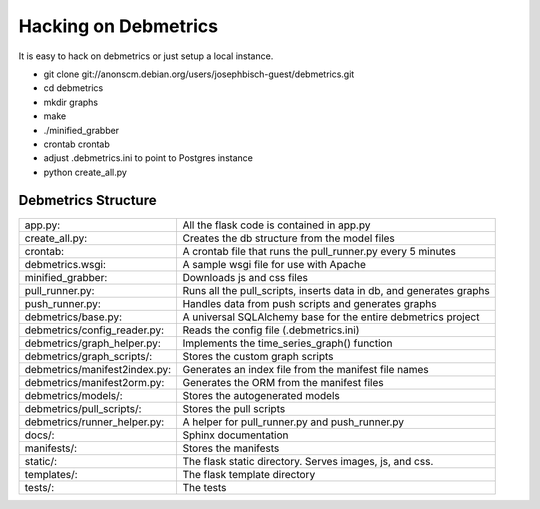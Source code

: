 Hacking on Debmetrics
*********************

It is easy to hack on debmetrics or just setup a local instance.

* git clone git://anonscm.debian.org/users/josephbisch-guest/debmetrics.git
* cd debmetrics
* mkdir graphs
* make
* ./minified_grabber
* crontab crontab
* adjust .debmetrics.ini to point to Postgres instance
* python create_all.py

Debmetrics Structure
====================

+------------------------------+-----------------------------------------------------------------------+
|app.py:                       |    All the flask code is contained in app.py                          |
+------------------------------+-----------------------------------------------------------------------+
|create_all.py:                |    Creates the db structure from the model files                      |
+------------------------------+-----------------------------------------------------------------------+
|crontab:                      |    A crontab file that runs the pull_runner.py every 5 minutes        |
+------------------------------+-----------------------------------------------------------------------+
|debmetrics.wsgi:              |    A sample wsgi file for use with Apache                             |
+------------------------------+-----------------------------------------------------------------------+
|minified_grabber:             |    Downloads js and css files                                         |
+------------------------------+-----------------------------------------------------------------------+
|pull_runner.py:               |    Runs all the pull_scripts, inserts data in db, and generates graphs|
+------------------------------+-----------------------------------------------------------------------+
|push_runner.py:               |    Handles data from push scripts and generates graphs                |
+------------------------------+-----------------------------------------------------------------------+
|debmetrics/base.py:           |    A universal SQLAlchemy base for the entire debmetrics project      |
+------------------------------+-----------------------------------------------------------------------+
|debmetrics/config_reader.py:  |    Reads the config file (.debmetrics.ini)                            |
+------------------------------+-----------------------------------------------------------------------+
|debmetrics/graph_helper.py:   |    Implements the time_series_graph() function                        |
+------------------------------+-----------------------------------------------------------------------+
|debmetrics/graph_scripts/:    |    Stores the custom graph scripts                                    |
+------------------------------+-----------------------------------------------------------------------+
|debmetrics/manifest2index.py: |    Generates an index file from the manifest file names               |
+------------------------------+-----------------------------------------------------------------------+
|debmetrics/manifest2orm.py:   |    Generates the ORM from the manifest files                          |
+------------------------------+-----------------------------------------------------------------------+
|debmetrics/models/:           |    Stores the autogenerated models                                    |
+------------------------------+-----------------------------------------------------------------------+
|debmetrics/pull_scripts/:     |    Stores the pull scripts                                            |
+------------------------------+-----------------------------------------------------------------------+
|debmetrics/runner_helper.py:  |    A helper for pull_runner.py and push_runner.py                     |
+------------------------------+-----------------------------------------------------------------------+
|docs/:                        |    Sphinx documentation                                               |
+------------------------------+-----------------------------------------------------------------------+
|manifests/:                   |    Stores the manifests                                               |
+------------------------------+-----------------------------------------------------------------------+
|static/:                      |    The flask static directory. Serves images, js, and css.            |
+------------------------------+-----------------------------------------------------------------------+
|templates/:                   |    The flask template directory                                       |
+------------------------------+-----------------------------------------------------------------------+
|tests/:                       |    The tests                                                          |
+------------------------------+-----------------------------------------------------------------------+
